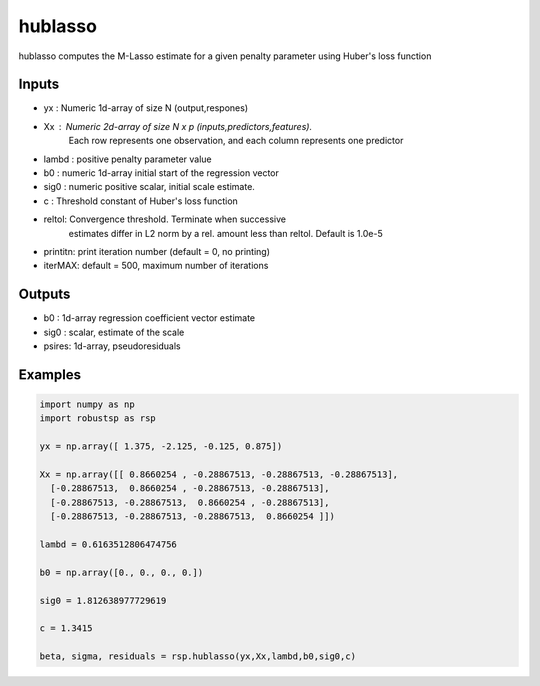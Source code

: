 hublasso
=====

hublasso computes the M-Lasso estimate for a given penalty parameter 
using Huber's loss function 

Inputs
^^^^

*  yx	: Numeric 1d-array of size N (output,respones)
*  Xx	: Numeric 2d-array of size N x p (inputs,predictors,features). 
          Each row represents one observation, and each column represents 
          one predictor
* lambd	: positive penalty parameter value
* b0	: numeric 1d-array initial start  of the regression vector
* sig0	: numeric positive scalar, initial scale estimate.
*  c	: Threshold constant of Huber's loss function 
* reltol: Convergence threshold. Terminate when successive 
          estimates differ in L2 norm by a rel. amount less than reltol.
          Default is 1.0e-5
* printitn: print iteration number (default = 0, no printing)
* iterMAX:  default = 500, maximum number of iterations


Outputs
^^^^

* b0	: 1d-array regression coefficient vector estimate
* sig0	: scalar, estimate of the scale 
* psires: 1d-array, pseudoresiduals

Examples
^^^^

.. code-block:: python

  import numpy as np
  import robustsp as rsp 

  yx = np.array([ 1.375, -2.125, -0.125, 0.875])

  Xx = np.array([[ 0.8660254 , -0.28867513, -0.28867513, -0.28867513],
    [-0.28867513,  0.8660254 , -0.28867513, -0.28867513],
    [-0.28867513, -0.28867513,  0.8660254 , -0.28867513],
    [-0.28867513, -0.28867513, -0.28867513,  0.8660254 ]])

  lambd = 0.6163512806474756

  b0 = np.array([0., 0., 0., 0.])

  sig0 = 1.812638977729619

  c = 1.3415

  beta, sigma, residuals = rsp.hublasso(yx,Xx,lambd,b0,sig0,c)